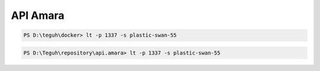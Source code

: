 
==============
API Amara
==============

.. code-block:: powershell
    
    PS D:\teguh\docker> lt -p 1337 -s plastic-swan-55

.. code-block:: powershell

    PS D:\Teguh\repository\api.amara> lt -p 1337 -s plastic-swan-55
